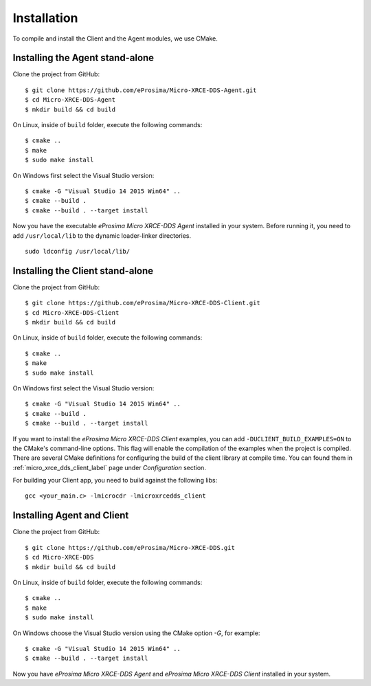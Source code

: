 .. _installation_label:

Installation
=========================
To compile and install the Client and the Agent modules, we use CMake.

Installing the Agent stand-alone
--------------------------------

Clone the project from GitHub: ::

    $ git clone https://github.com/eProsima/Micro-XRCE-DDS-Agent.git
    $ cd Micro-XRCE-DDS-Agent
    $ mkdir build && cd build

On Linux, inside of ``build`` folder, execute the following commands: ::

    $ cmake ..
    $ make
    $ sudo make install

On Windows first select the Visual Studio version: ::

    $ cmake -G "Visual Studio 14 2015 Win64" ..
    $ cmake --build .
    $ cmake --build . --target install

Now you have the executable *eProsima Micro XRCE-DDS Agent* installed in your system. Before running it, you need to add ``/usr/local/lib`` to the dynamic loader-linker directories. ::

    sudo ldconfig /usr/local/lib/

Installing the Client stand-alone
---------------------------------

Clone the project from GitHub: ::

    $ git clone https://github.com/eProsima/Micro-XRCE-DDS-Client.git
    $ cd Micro-XRCE-DDS-Client
    $ mkdir build && cd build

On Linux, inside of ``build`` folder, execute the following commands: ::

    $ cmake ..
    $ make
    $ sudo make install

On Windows first select the Visual Studio version: ::

    $ cmake -G "Visual Studio 14 2015 Win64" ..
    $ cmake --build .
    $ cmake --build . --target install

If you want to install the *eProsima Micro XRCE-DDS Client* examples, you can add ``-DUCLIENT_BUILD_EXAMPLES=ON`` to the CMake's command-line options.
This flag will enable the compilation of the examples when the project is compiled.
There are several CMake definitions for configuring the build of the client library at compile time.
You can found them in :ref:`micro_xrce_dds_client_label` page under `Configuration` section.

For building your Client app, you need to build against the following libs: ::

    gcc <your_main.c> -lmicrocdr -lmicroxrcedds_client

Installing Agent and Client
---------------------------

Clone the project from GitHub: ::

    $ git clone https://github.com/eProsima/Micro-XRCE-DDS.git
    $ cd Micro-XRCE-DDS
    $ mkdir build && cd build

On Linux, inside of ``build`` folder, execute the following commands: ::

    $ cmake ..
    $ make
    $ sudo make install

On Windows choose the Visual Studio version using the CMake option *-G*, for example: ::

    $ cmake -G "Visual Studio 14 2015 Win64" ..
    $ cmake --build . --target install

Now you have *eProsima Micro XRCE-DDS Agent* and *eProsima Micro XRCE-DDS Client* installed in your system.


